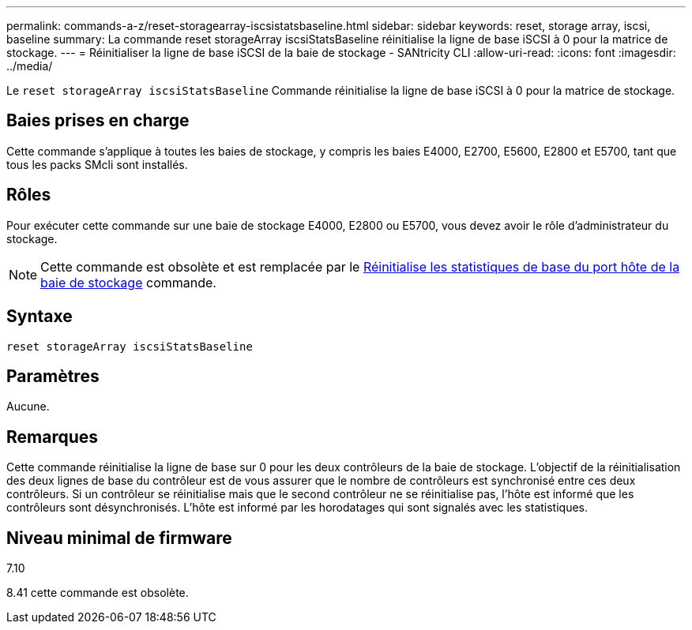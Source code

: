 ---
permalink: commands-a-z/reset-storagearray-iscsistatsbaseline.html 
sidebar: sidebar 
keywords: reset, storage array, iscsi, baseline 
summary: La commande reset storageArray iscsiStatsBaseline réinitialise la ligne de base iSCSI à 0 pour la matrice de stockage. 
---
= Réinitialiser la ligne de base iSCSI de la baie de stockage - SANtricity CLI
:allow-uri-read: 
:icons: font
:imagesdir: ../media/


[role="lead"]
Le `reset storageArray iscsiStatsBaseline` Commande réinitialise la ligne de base iSCSI à 0 pour la matrice de stockage.



== Baies prises en charge

Cette commande s'applique à toutes les baies de stockage, y compris les baies E4000, E2700, E5600, E2800 et E5700, tant que tous les packs SMcli sont installés.



== Rôles

Pour exécuter cette commande sur une baie de stockage E4000, E2800 ou E5700, vous devez avoir le rôle d'administrateur du stockage.

[NOTE]
====
Cette commande est obsolète et est remplacée par le xref:reset-storagearray-hostportstatisticsbaseline.adoc[Réinitialise les statistiques de base du port hôte de la baie de stockage] commande.

====


== Syntaxe

[source, cli]
----
reset storageArray iscsiStatsBaseline
----


== Paramètres

Aucune.



== Remarques

Cette commande réinitialise la ligne de base sur 0 pour les deux contrôleurs de la baie de stockage. L'objectif de la réinitialisation des deux lignes de base du contrôleur est de vous assurer que le nombre de contrôleurs est synchronisé entre ces deux contrôleurs. Si un contrôleur se réinitialise mais que le second contrôleur ne se réinitialise pas, l'hôte est informé que les contrôleurs sont désynchronisés. L'hôte est informé par les horodatages qui sont signalés avec les statistiques.



== Niveau minimal de firmware

7.10

8.41 cette commande est obsolète.
